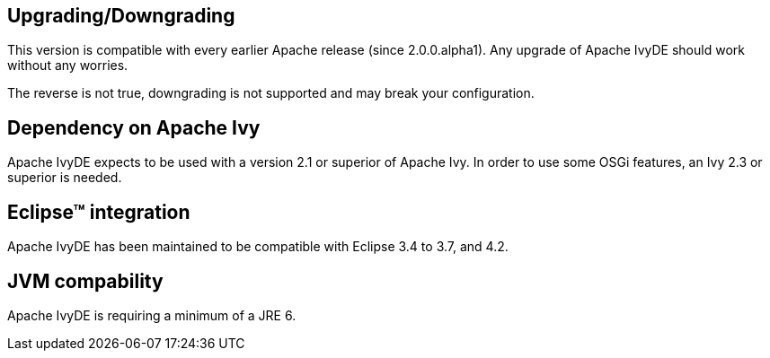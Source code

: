 ////
   Licensed to the Apache Software Foundation (ASF) under one
   or more contributor license agreements.  See the NOTICE file
   distributed with this work for additional information
   regarding copyright ownership.  The ASF licenses this file
   to you under the Apache License, Version 2.0 (the
   "License"); you may not use this file except in compliance
   with the License.  You may obtain a copy of the License at

     http://www.apache.org/licenses/LICENSE-2.0

   Unless required by applicable law or agreed to in writing,
   software distributed under the License is distributed on an
   "AS IS" BASIS, WITHOUT WARRANTIES OR CONDITIONS OF ANY
   KIND, either express or implied.  See the License for the
   specific language governing permissions and limitations
   under the License.
////

== Upgrading/Downgrading

This version is compatible with every earlier Apache release (since 2.0.0.alpha1). Any upgrade of Apache IvyDE should work without any worries.

The reverse is not true, downgrading is not supported and may break your configuration.

== Dependency on Apache Ivy

Apache IvyDE expects to be used with a version 2.1 or superior of Apache Ivy. In order to use some OSGi features, an Ivy 2.3 or superior is needed.

== Eclipse&#153; integration

Apache IvyDE has been maintained to be compatible with Eclipse 3.4 to 3.7, and 4.2.

== JVM compability

Apache IvyDE is requiring a minimum of a JRE 6.
